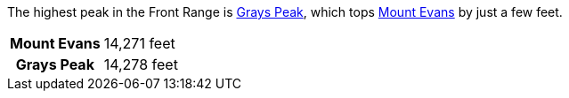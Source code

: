 
The highest peak in the Front Range is <<grays-peak>>, which tops <<mount-evans>> by just a few feet.

[cols="1s,1"]
|===
|[[mount-evans,Mount Evans]]Mount Evans
|14,271 feet

h|[[grays-peak,Grays Peak]]
Grays Peak
|14,278 feet
|===
